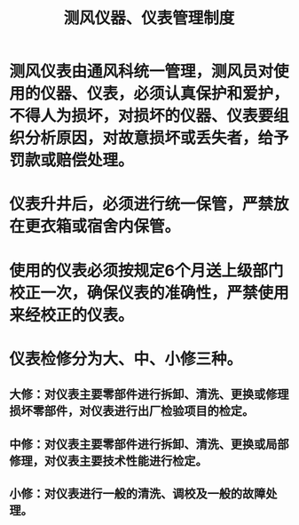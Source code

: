 :PROPERTIES:
:ID:       3e4ceef6-935d-4fdf-aaa8-beb8b3a4c783
:END:
#+title: 测风仪器、仪表管理制度
* 测风仪表由通风科统一管理，测风员对使用的仪器、仪表，必须认真保护和爱护，不得人为损坏，对损坏的仪器、仪表要组织分析原因，对故意损坏或丢失者，给予罚款或赔偿处理。
* 仪表升井后，必须进行统一保管，严禁放在更衣箱或宿舍内保管。
* 使用的仪表必须按规定6个月送上级部门校正一次，确保仪表的准确性，严禁使用来经校正的仪表。
* 仪表检修分为大、中、小修三种。
** 大修：对仪表主要零部件进行拆卸、清洗、更换或修理损坏零部件，对仪表进行出厂检验项目的检定。
** 中修：对仪表主要零部件进行拆卸、清洗、更换或局部修理，对仪表主要技术性能进行检定。
** 小修：对仪表进行一般的清洗、调校及一般的故障处理。
